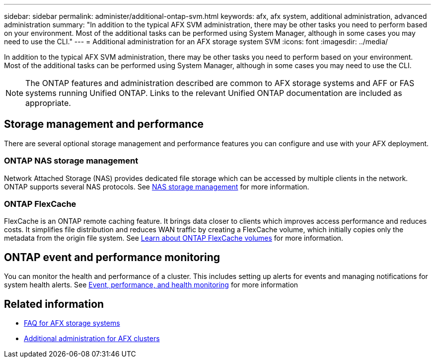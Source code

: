 ---
sidebar: sidebar
permalink: administer/additional-ontap-svm.html
keywords: afx, afx system, additional administration, advanced administration
summary: "In addition to the typical AFX SVM administration, there may be other tasks you need to perform based on your environment. Most of the additional tasks can be performed using System Manager, although in some cases you may need to use the CLI."
---
= Additional administration for an AFX storage system SVM
:icons: font
:imagesdir: ../media/

[.lead]
In addition to the typical AFX SVM administration, there may be other tasks you need to perform based on your environment. Most of the additional tasks can be performed using System Manager, although in some cases you may need to use the CLI.

[NOTE]
The ONTAP features and administration described are common to AFX storage systems and AFF or FAS systems running Unified ONTAP. Links to the relevant Unified ONTAP documentation are included as appropriate.

== Storage management and performance

There are several optional storage management and performance features you can configure and use with your AFX deployment.

=== ONTAP NAS storage management

Network Attached Storage (NAS) provides dedicated file storage which can be accessed by multiple clients in the network. ONTAP supports several NAS protocols. See https://docs.netapp.com/us-en/ontap/nas-management/index.html[NAS storage management^] for more information.

=== ONTAP FlexCache

FlexCache is an ONTAP remote caching feature. It brings data closer to clients which improves access performance and reduces costs. It simplifies file distribution and reduces WAN traffic by creating a FlexCache volume, which initially copies only the metadata from the origin file system. See https://docs.netapp.com/us-en/ontap/flexcache/index.html[Learn about ONTAP FlexCache volumes^] for more information.

== ONTAP event and performance monitoring

You can monitor the health and performance of a cluster. This includes setting up alerts for events and managing notifications for system health alerts. See https://docs.netapp.com/us-en/ontap/event-performance-monitoring/index.html[Event, performance, and health monitoring^] for more information

== Related information

* link:../faq-ontap-afx.html[FAQ for AFX storage systems]
* link:../administer/additional-ontap-cluster.html[Additional administration for AFX clusters]

